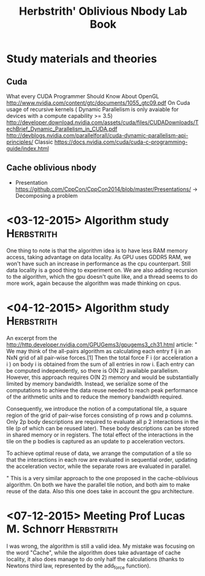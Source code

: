 #+TITLE: Herbstrith' Oblivious Nbody Lab Book
#+LATEX_HEADER: \usepackage[margin=2cm,a4paper]{geometry}
#+STARTUP: overview indent
#+TAGS: Lucas(L) Herbstrith(H) noexport(n) deprecated(d) 
#+EXPORT_SELECT_TAGS: export
#+EXPORT_EXCLUDE_TAGS: noexport

* Study materials and theories
** Cuda
   What every CUDA Programmer Should Know About OpenGL
   http://www.nvidia.com/content/gtc/documents/1055_gtc09.pdf
   On Cuda usage of recursive kernels ( Dynamic Parallelism is only avaiable for devices with a compute capability >= 3.5)
   http://developer.download.nvidia.com/assets/cuda/files/CUDADownloads/TechBrief_Dynamic_Parallelism_in_CUDA.pdf
   http://devblogs.nvidia.com/parallelforall/cuda-dynamic-parallelism-api-principles/
   Classic
   https://docs.nvidia.com/cuda/cuda-c-programming-guide/index.html
   
** Cache oblivious nbody
  + Presentation
    https://github.com/CppCon/CppCon2014/blob/master/Presentations/ -> Decomposing a problem
* <03-12-2015> Algorithm study                                   :Herbstrith:
  One thing to note is that the algorithm idea is to have less RAM memory access, taking advantage on data locality.
  As GPU uses GDDR5 RAM, we won't have such an increase in performance as the cpu counterpart. Still data locality is a good thing to experiment on.
  We are also adding recursion to the algorithm, which the gpu doesn't quite like, and a thread seems to do more work, again because the algorithm was made thinking on cpus.
* <04-12-2015> Algorithm study                                   :Herbstrith:
An excerpt from the http://http.developer.nvidia.com/GPUGems3/gpugems3_ch31.html article:
"
We may think of the all-pairs algorithm as calculating each entry f ij in an NxN grid of all pair-wise forces.[1] Then the total force F i
(or acceleration a i ) on body i is obtained from the sum of all entries in row i. Each entry can be computed independently, so there is O(N 2)
available parallelism. However, this approach requires O(N 2) memory and would be substantially limited by memory bandwidth. Instead, we serialize
some of the computations to achieve the data reuse needed to reach peak performance of the arithmetic units and to reduce the memory bandwidth required.

Consequently, we introduce the notion of a computational tile, a square region of the grid of pair-wise forces consisting of p rows and p columns. 
Only 2p body descriptions are required to evaluate all p 2 interactions in the tile (p of which can be reused later). These body descriptions can be
stored in shared memory or in registers. The total effect of the interactions in the tile on the p bodies is captured as an update to p acceleration
vectors.

To achieve optimal reuse of data, we arrange the computation of a tile so that the interactions in each row are evaluated in sequential order, updating
the acceleration vector, while the separate rows are evaluated in parallel.

"
This is a very similar approach to the one proposed in the cache-oblivious algorithm. On both we have the parallel tile notion, and both aim to make reuse of the data.
Also this one does take in account the gpu architecture.
* <07-12-2015> Meeting Prof Lucas M. Schnorr                     :Herbstrith:
I was wrong, the algorithm is still a valid idea. My mistake was focusing on the word "Cache", while the algorithm does take advantage of
cache locality, it also does manage to do only half the calculations (thanks to Newtons third law, represented by the add_force function). 
